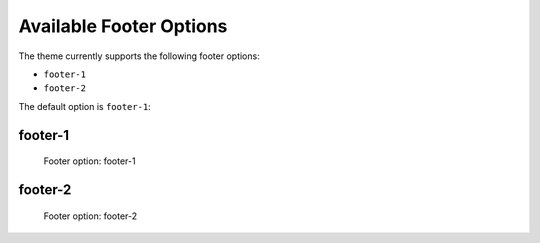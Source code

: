 ========================
Available Footer Options
========================

The theme currently supports the following footer options:

- ``footer-1``
- ``footer-2``

The default option is ``footer-1``:


footer-1
========

.. figure:: ../../_images/settings-footer_option--footer-1.png

   Footer option: footer-1


footer-2
========

.. figure:: ../../_images/settings-footer_option--footer-2.png

   Footer option: footer-2
